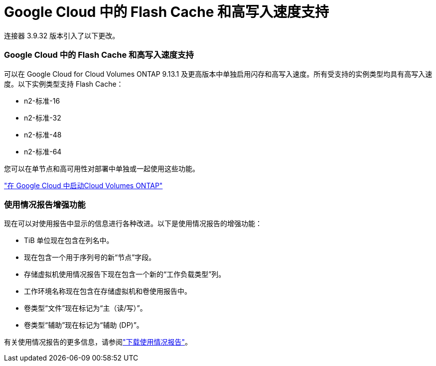 = Google Cloud 中的 Flash Cache 和高写入速度支持
:allow-uri-read: 


连接器 3.9.32 版本引入了以下更改。



=== Google Cloud 中的 Flash Cache 和高写入速度支持

可以在 Google Cloud for Cloud Volumes ONTAP 9.13.1 及更高版本中单独启用闪存和高写入速度。所有受支持的实例类型均具有高写入速度。以下实例类型支持 Flash Cache：

* n2-标准-16
* n2-标准-32
* n2-标准-48
* n2-标准-64


您可以在单节点和高可用性对部署中单独或一起使用这些功能。

link:https://docs.netapp.com/us-en/bluexp-cloud-volumes-ontap/task-deploying-gcp.html["在 Google Cloud 中启动Cloud Volumes ONTAP"^]



=== 使用情况报告增强功能

现在可以对使用报告中显示的信息进行各种改进。以下是使用情况报告的增强功能：

* TiB 单位现在包含在列名中。
* 现在包含一个用于序列号的新“节点”字段。
* 存储虚拟机使用情况报告下现在包含一个新的“工作负载类型”列。
* 工作环境名称现在包含在存储虚拟机和卷使用报告中。
* 卷类型“文件”现在标记为“主（读/写）”。
* 卷类型“辅助”现在标记为“辅助 (DP)”。


有关使用情况报告的更多信息，请参阅link:https://docs.netapp.com/us-en/bluexp-cloud-volumes-ontap/task-manage-capacity-licenses.html#download-usage-reports["下载使用情况报告"^]。
